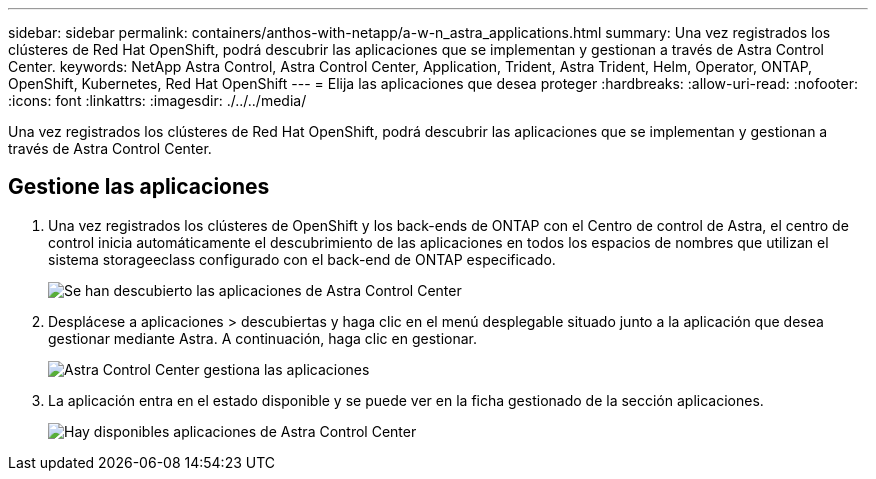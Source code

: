---
sidebar: sidebar 
permalink: containers/anthos-with-netapp/a-w-n_astra_applications.html 
summary: Una vez registrados los clústeres de Red Hat OpenShift, podrá descubrir las aplicaciones que se implementan y gestionan a través de Astra Control Center. 
keywords: NetApp Astra Control, Astra Control Center, Application, Trident, Astra Trident, Helm, Operator, ONTAP, OpenShift, Kubernetes, Red Hat OpenShift 
---
= Elija las aplicaciones que desea proteger
:hardbreaks:
:allow-uri-read: 
:nofooter: 
:icons: font
:linkattrs: 
:imagesdir: ./../../media/


[role="lead"]
Una vez registrados los clústeres de Red Hat OpenShift, podrá descubrir las aplicaciones que se implementan y gestionan a través de Astra Control Center.



== Gestione las aplicaciones

. Una vez registrados los clústeres de OpenShift y los back-ends de ONTAP con el Centro de control de Astra, el centro de control inicia automáticamente el descubrimiento de las aplicaciones en todos los espacios de nombres que utilizan el sistema storageeclass configurado con el back-end de ONTAP especificado.
+
image:redhat_openshift_image98.jpg["Se han descubierto las aplicaciones de Astra Control Center"]

. Desplácese a aplicaciones > descubiertas y haga clic en el menú desplegable situado junto a la aplicación que desea gestionar mediante Astra. A continuación, haga clic en gestionar.
+
image:redhat_openshift_image99.jpg["Astra Control Center gestiona las aplicaciones"]

. La aplicación entra en el estado disponible y se puede ver en la ficha gestionado de la sección aplicaciones.
+
image:redhat_openshift_image100.jpg["Hay disponibles aplicaciones de Astra Control Center"]


